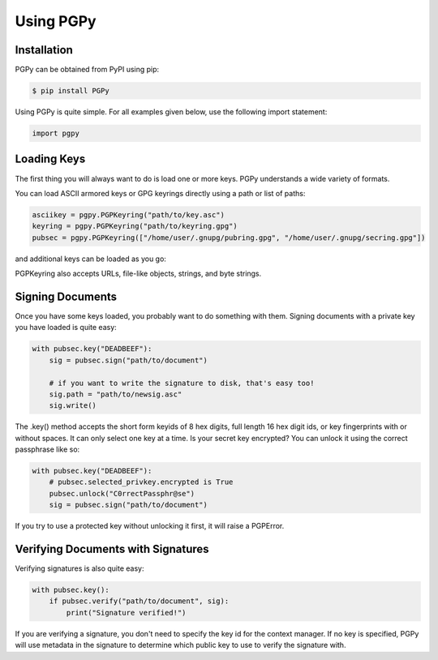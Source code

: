 Using PGPy
----------

Installation
^^^^^^^^^^^^

PGPy can be obtained from PyPI using pip:

.. code-block:: bash

    $ pip install PGPy


Using PGPy is quite simple. For all examples given below, use the following import statement:

.. code-block:: python

    import pgpy

Loading Keys
^^^^^^^^^^^^

The first thing you will always want to do is load one or more keys. PGPy understands a wide variety of formats.

You can load ASCII armored keys or GPG keyrings directly using a path or list of paths:

.. code-block:: python

    asciikey = pgpy.PGPKeyring("path/to/key.asc")
    keyring = pgpy.PGPKeyring("path/to/keyring.gpg")
    pubsec = pgpy.PGPKeyring(["/home/user/.gnupg/pubring.gpg", "/home/user/.gnupg/secring.gpg"])


and additional keys can be loaded as you go:

.. code-block::python

    pubsec = pgpy.PGPKeyring(["/home/user/.gnupg/pubring.gpg", "/home/user/.gnupg/secring.gpg"])
    pubsec.load("path/to/another/key")
    pubsec.load(["another/pubring.gpg", "anther/secring.gpg"])


PGPKeyring also accepts URLs, file-like objects, strings, and byte strings.

Signing Documents
^^^^^^^^^^^^^^^^^

Once you have some keys loaded, you probably want to do something with them.
Signing documents with a private key you have loaded is quite easy:

.. code-block:: python

    with pubsec.key("DEADBEEF"):
        sig = pubsec.sign("path/to/document")

        # if you want to write the signature to disk, that's easy too!
        sig.path = "path/to/newsig.asc"
        sig.write()


The .key() method accepts the short form keyids of 8 hex digits, full length 16 hex digit ids, or key fingerprints
with or without spaces. It can only select one key at a time. Is your secret key encrypted? You can unlock it using the
correct passphrase like so:

.. code-block:: python

    with pubsec.key("DEADBEEF"):
        # pubsec.selected_privkey.encrypted is True
        pubsec.unlock("C0rrectPassphr@se")
        sig = pubsec.sign("path/to/document")


If you try to use a protected key without unlocking it first, it will raise a PGPError.

Verifying Documents with Signatures
^^^^^^^^^^^^^^^^^^^^^^^^^^^^^^^^^^^

Verifying signatures is also quite easy:

.. code-block:: python

    with pubsec.key():
        if pubsec.verify("path/to/document", sig):
            print("Signature verified!")

If you are verifying a signature, you don't need to specify the key id for the context manager. If no key is specified,
PGPy will use metadata in the signature to determine which public key to use to verify the signature with.
